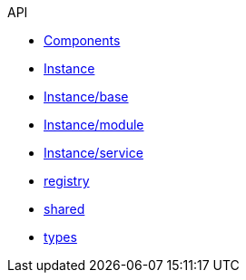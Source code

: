 .API
* xref:components.adoc[Components]
* xref:instance.adoc[Instance]
* xref:instance/base.adoc[Instance/base]
* xref:instance/module.adoc[Instance/module]
* xref:instance/service.adoc[Instance/service]
* xref:registry.adoc[registry]
* xref:shared.adoc[shared]
* xref:types.adoc[types]